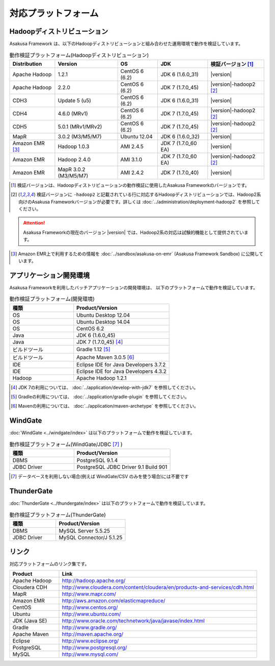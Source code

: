 ====================
対応プラットフォーム
====================

Hadoopディストリビューション
============================
Asakusa Framework は、以下のHadoopディストリビューションと組み合わせた運用環境で動作を検証しています。

..  list-table:: 動作検証プラットフォーム(Hadoopディストリビューション)
    :header-rows: 1

    * - Distribution
      - Version
      - OS
      - JDK
      - 検証バージョン [1]_
    * - Apache Hadoop
      - 1.2.1
      - CentOS 6 (6.2)
      - JDK 6 (1.6.0_31)
      - |version|
    * - Apache Hadoop
      - 2.2.0
      - CentOS 6 (6.2)
      - JDK 7 (1.7.0_45)
      - |version|-hadoop2 [2]_
    * - CDH3
      - Update 5 (u5)
      - CentOS 6 (6.2)
      - JDK 6 (1.6.0_31)
      - |version|
    * - CDH4
      - 4.6.0 (MRv1)
      - CentOS 6 (6.2)
      - JDK 7 (1.7.0_45)
      - |version|-hadoop2 [2]_
    * - CDH5
      - 5.0.1 (MRv1/MRv2)
      - CentOS 6 (6.2)
      - JDK 7 (1.7.0_45)
      - |version|-hadoop2 [2]_
    * - MapR
      - 3.0.2 (M3/M5/M7)
      - Ubuntu 12.04
      - JDK 6 (1.6.0_32)
      - |version|
    * - Amazon EMR [3]_
      - Hadoop 1.0.3
      - AMI 2.4.5
      - JDK 7 (1.7.0_60 EA)
      - |version|
    * - Amazon EMR
      - Hadoop 2.4.0
      - AMI 3.1.0
      - JDK 7 (1.7.0_60 EA)
      - |version|-hadoop2 [2]_
    * - Amazon EMR
      - MapR 3.0.2 (M3/M5/M7)
      - AMI 2.4.2
      - JDK 7 (1.7.0_40)
      - |version|

..  [1] 検証バージョンは、Hadoopディストリビューションの動作検証に使用したAsakusa Frameworkのバージョンです。
..  [2] 検証バージョンに ``-hadoop2`` と記載されている行に対応するHadoopディストリビューションでは、Hadoop2系向けのAsakusa Frameworkバージョンが必要です。詳しくは :doc:`../administration/deployment-hadoop2` を参照してください。

..  attention::
    Asakusa Frameworkの現在のバージョン |version| では、Hadoop2系の対応は試験的機能として提供されています。

..  [3] Amazon EMR上で利用するための情報を :doc:`../sandbox/asakusa-on-emr` (Asakusa Framework Sandbox) に公開しています。

アプリケーション開発環境
========================
Asakusa Frameworkを利用したバッチアプリケーションの開発環境は、 以下のプラットフォームで動作を検証しています。

..  list-table:: 動作検証プラットフォーム(開発環境)
    :widths:  4 6
    :header-rows: 1

    * - 種類
      - Product/Version
    * - OS
      - Ubuntu Desktop 12.04
    * - OS
      - Ubuntu Desktop 14.04
    * - OS
      - CentOS 6.2
    * - Java
      - JDK 6 (1.6.0_45)
    * - Java
      - JDK 7 (1.7.0_45) [#]_
    * - ビルドツール
      - Gradle 1.12 [#]_
    * - ビルドツール
      - Apache Maven 3.0.5 [#]_
    * - IDE
      - Eclipse IDE for Java Developers 3.7.2
    * - IDE
      - Eclipse IDE for Java Developers 4.3.2
    * - Hadoop
      - Apache Hadoop 1.2.1

..  [#] JDK 7の利用については、 :doc:`../application/develop-with-jdk7` を参照してください。
..  [#] Gradleの利用については、 :doc:`../application/gradle-plugin` を参照してください。
..  [#] Mavenの利用については、 :doc:`../application/maven-archetype` を参照してください。

WindGate
========
:doc:`WindGate <../windgate/index>` は以下のプラットフォームで動作を検証しています。

..  list-table:: 動作検証プラットフォーム(WindGate/JDBC [#]_ )
    :widths: 4 6
    :header-rows: 1

    * - 種類
      - Product/Version
    * - DBMS
      - PostgreSQL 9.1.4
    * - JDBC Driver
      - PostgreSQL JDBC Driver 9.1 Build 901

..  [#] データベースを利用しない場合(例えば WindGate/CSV のみを使う場合)には不要です

ThunderGate
===========
:doc:`ThunderGate <../thundergate/index>` は以下のプラットフォームで動作を検証しています。

..  list-table:: 動作検証プラットフォーム(ThunderGate)
    :widths: 4 6
    :header-rows: 1

    * - 種類
      - Product/Version
    * - DBMS
      - MySQL Server 5.5.25
    * - JDBC Driver
      - MySQL Connector/J 5.1.25

リンク
======
対応プラットフォームのリンク集です。

..  list-table::
    :widths: 2 8
    :header-rows: 1

    * - Product
      - Link
    * - Apache Hadoop
      - http://hadoop.apache.org/
    * - Cloudera CDH
      - http://www.cloudera.com/content/cloudera/en/products-and-services/cdh.html
    * - MapR
      - http://www.mapr.com/
    * - Amazon EMR
      - http://aws.amazon.com/elasticmapreduce/
    * - CentOS
      - http://www.centos.org/
    * - Ubuntu
      - http://www.ubuntu.com/
    * - JDK (Java SE)
      - http://www.oracle.com/technetwork/java/javase/index.html
    * - Gradle
      - http://www.gradle.org/
    * - Apache Maven
      - http://maven.apache.org/
    * - Eclipse
      - http://www.eclipse.org/
    * - PostgreSQL
      - http://www.postgresql.org/
    * - MySQL
      - http://www.mysql.com/
